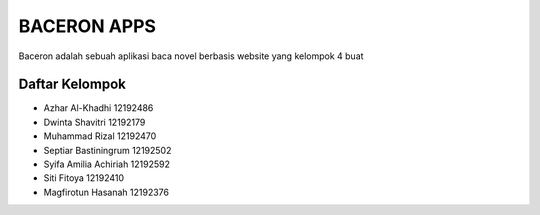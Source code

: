 ###################
BACERON APPS
###################

Baceron adalah sebuah aplikasi baca novel berbasis website yang kelompok 4 buat


***************
Daftar Kelompok
***************

- Azhar Al-Khadhi        12192486
- Dwinta Shavitri        12192179
- Muhammad Rizal         12192470
- Septiar Bastiningrum   12192502
- Syifa Amilia Achiriah  12192592
- Siti Fitoya            12192410
- Magfirotun Hasanah     12192376
